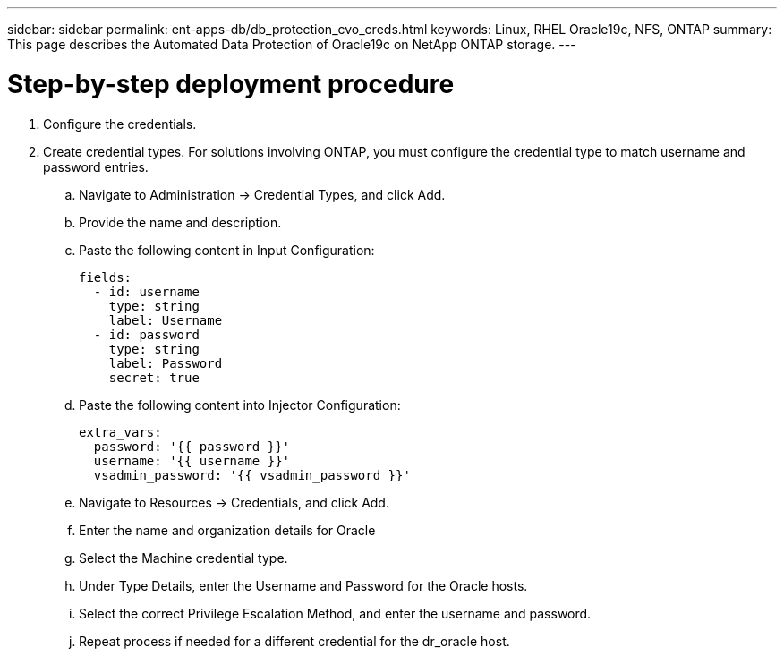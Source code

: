 ---
sidebar: sidebar
permalink: ent-apps-db/db_protection_cvo_creds.html
keywords: Linux, RHEL Oracle19c, NFS, ONTAP
summary: This page describes the Automated Data Protection of Oracle19c on NetApp ONTAP storage.
---

= Step-by-step deployment procedure
:hardbreaks:
:nofooter:
:icons: font
:linkattrs:
:imagesdir: ./../media/

. Configure the credentials.
. Create credential types. For solutions involving ONTAP, you must configure the credential type to match username and password entries.
.. Navigate to Administration → Credential Types, and click Add.
.. Provide the name and description.
.. Paste the following content in Input Configuration:
+

[source, cli]
fields:
  - id: username
    type: string
    label: Username
  - id: password
    type: string
    label: Password
    secret: true


.. Paste the following content into Injector Configuration:
+

[source, cli]
extra_vars:
  password: '{{ password }}'
  username: '{{ username }}'
  vsadmin_password: '{{ vsadmin_password }}'
.. Navigate to Resources → Credentials, and click Add.
.. Enter the name and organization details for Oracle
.. Select the Machine credential type.
.. Under Type Details, enter the Username and Password for the Oracle hosts.
.. Select the correct Privilege Escalation Method, and enter the username and password.
.. Repeat process if needed for a different credential for the dr_oracle host.
